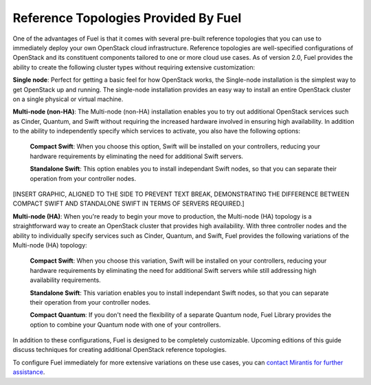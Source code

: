 Reference Topologies Provided By Fuel
-------------------------------------

One of the advantages of Fuel is that it comes with several pre-built
reference topologies that you can use to immediately deploy your own
OpenStack cloud infrastructure. Reference topologies are well-specified configurations of OpenStack and its constituent components
tailored to one or more cloud use cases. As of version 2.0, Fuel
provides the ability to create the following cluster types without
requiring extensive customization:

**Single node**: Perfect for getting a basic feel for how OpenStack works, the Single-node installation is the simplest way to get OpenStack up and running. The single-node installation provides an easy way to install an entire OpenStack cluster on a single physical or virtual machine.

**Multi-node (non-HA)**: The Multi-node (non-HA) installation enables you to try out additional OpenStack services such as Cinder, Quantum, and Swift without requiring the increased hardware involved in ensuring high availability. In addition to the ability to independently specify which services to activate, you also have the following options:

    **Compact Swift**: When you choose this option, Swift will be installed on your controllers, reducing your hardware requirements by eliminating the need for additional Swift servers.

    **Standalone Swift**: This option enables you to install independant Swift nodes, so that you can separate their operation from your controller nodes.

[INSERT GRAPHIC, ALIGNED TO THE SIDE TO PREVENT TEXT BREAK,
DEMONSTRATING THE DIFFERENCE BETWEEN COMPACT SWIFT AND STANDALONE
SWIFT IN TERMS OF SERVERS REQUIRED.]

**Multi-node (HA)**: When you're ready to begin your move to production, the Multi-node (HA) topology is a straightforward way to create an OpenStack cluster that provides high availability. With three controller nodes and the ability to individually specify services such as Cinder, Quantum, and Swift, Fuel provides the following variations of the Multi-node (HA) topology:

    **Compact Swift**: When you choose this variation, Swift will be installed on your controllers, reducing your hardware requirements by eliminating the need for additional Swift servers while still addressing high availability requirements.

    **Standalone Swift**: This variation enables you to install independant Swift nodes, so that you can separate their operation from your controller nodes.

    **Compact Quantum**: If you don't need the flexibility of a separate Quantum node, Fuel Library provides the option to combine your Quantum node with one of your controllers.

In addition to these configurations, Fuel is designed to be completely
customizable. Upcoming editions of this guide discuss techniques for
creating additional OpenStack reference topologies.

.. Need the correct location for the "contact Mirantis" link; do we have a special sales link?

To configure Fuel immediately for more extensive variations on these
use cases, you can `contact Mirantis for further assistance <http://www.mirantis.com>`_.
